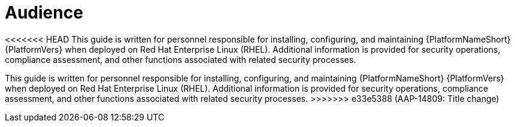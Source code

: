// Module included in the following assemblies:
// downstream/assemblies/aap-hardening/assembly-intro-to-aap-hardening.adoc

[id="con-security-guide-audience_{context}"]

= Audience

[role="_abstract"]
<<<<<<< HEAD
This guide is written for personnel responsible for installing, configuring, and maintaining {PlatformNameShort} {PlatformVers} when deployed on Red Hat Enterprise Linux (RHEL). Additional information is provided for security operations, compliance assessment, and other functions associated with related security processes.
=======
This guide is written for personnel responsible for installing, configuring, and maintaining {PlatformNameShort} {PlatformVers} when deployed on Red Hat Enterprise Linux (RHEL). Additional information is provided for security operations, compliance assessment, and other functions associated with related security processes.
>>>>>>> e33e5388 (AAP-14809: Title change)
